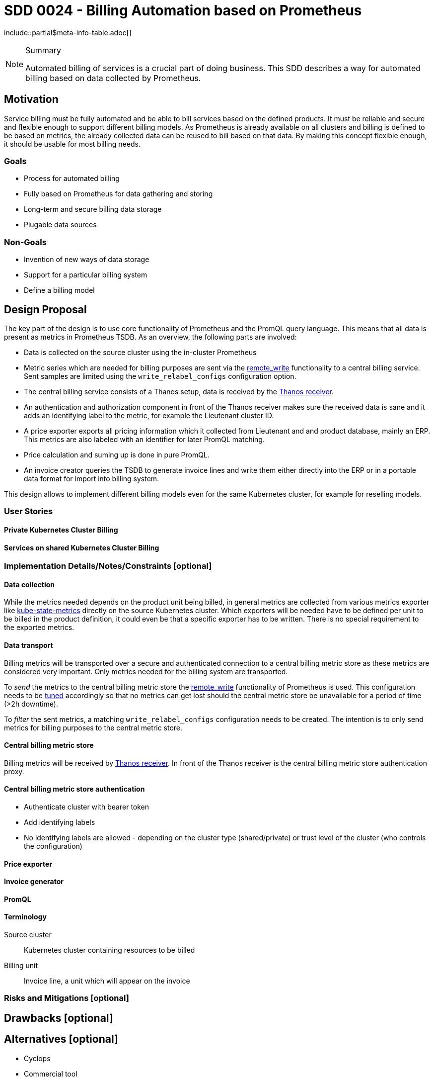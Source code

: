 = SDD 0024 - Billing Automation based on Prometheus

:sdd_author:    Tobias Brunner
:sdd_owner:     SIG Syn
:sdd_reviewers: 
:sdd_date:      2020-07-07
:sdd_status:    draft
\include::partial$meta-info-table.adoc[]

[NOTE]
.Summary
====
Automated billing of services is a crucial part of doing business. This SDD describes a way for automated billing based on data collected by Prometheus.
====

== Motivation

Service billing must be fully automated and be able to bill services based on the defined products. It must be reliable and secure and flexible enough to support different billing models. As Prometheus is already available on all clusters and billing is defined to be based on metrics, the already collected data can be reused to bill based on that data. By making this concept flexible enough, it should be usable for most billing needs.

=== Goals

* Process for automated billing
* Fully based on Prometheus for data gathering and storing
* Long-term and secure billing data storage
* Plugable data sources

=== Non-Goals

* Invention of new ways of data storage
* Support for a particular billing system
* Define a billing model

== Design Proposal

The key part of the design is to use core functionality of Prometheus and the PromQL query language. This means that all data is present as metrics in Prometheus TSDB. As an overview, the following parts are involved:

* Data is collected on the source cluster using the in-cluster Prometheus
* Metric series which are needed for billing purposes are sent via the https://prometheus.io/docs/prometheus/latest/configuration/configuration/#remote_write[remote_write] functionality to a central billing service. Sent samples are limited using the `write_relabel_configs` configuration option.
* The central billing service consists of a Thanos setup, data is received by the https://thanos.io/components/receive.md/[Thanos receiver].
* An authentication and authorization component in front of the Thanos receiver makes sure the received data is sane and it adds an identifying label to the metric, for example the Lieutenant cluster ID.
* A price exporter exports all pricing information which it collected from Lieutenant and and product database, mainly an ERP. This metrics are also labeled with an identifier for later PromQL matching.
* Price calculation and suming up is done in pure PromQL.
* An invoice creator queries the TSDB to generate invoice lines and write them either directly into the ERP or in a portable data format for import into billing system.

This design allows to implement different billing models even for the same Kubernetes cluster, for example for reselling models.

=== User Stories

==== Private Kubernetes Cluster Billing

==== Services on shared Kubernetes Cluster Billing

=== Implementation Details/Notes/Constraints [optional]

==== Data collection

While the metrics needed depends on the product unit being billed, in general metrics are collected from various metrics exporter like https://github.com/kubernetes/kube-state-metrics[kube-state-metrics] directly on the source Kubernetes cluster. Which exporters will be needed have to be defined per unit to be billed in the product definition, it could even be that a specific exporter has to be written. There is no special requirement to the exported metrics.

==== Data transport

Billing metrics will be transported over a secure and authenticated connection to a central billing metric store as these metrics are considered very important. Only metrics needed for the billing system are transported.

To _send_ the metrics to the central billing metric store the https://prometheus.io/docs/prometheus/latest/configuration/configuration/#remote_write[remote_write] functionality of Prometheus is used. This configuration needs to be https://prometheus.io/docs/practices/remote_write/[tuned] accordingly so that no metrics can get lost should the central metric store be unavailable for a period of time (>2h downtime).

To _filter_ the sent metrics, a matching `write_relabel_configs` configuration needs to be created. The intention is to only send metrics for billing purposes to the central metric store.

==== Central billing metric store

Billing metrics will be received by https://thanos.io/components/receive.md/[Thanos receiver]. In front of the Thanos receiver is the central billing metric store authentication proxy.

==== Central billing metric store authentication

* Authenticate cluster with bearer token
* Add identifying labels
* No identifying labels are allowed - depending on the cluster type (shared/private) or trust level of the cluster (who controls the configuration)

==== Price exporter

==== Invoice generator

==== PromQL

==== Terminology

Source cluster:: Kubernetes cluster containing resources to be billed
Billing unit:: Invoice line, a unit which will appear on the invoice

=== Risks and Mitigations [optional]

== Drawbacks [optional]

== Alternatives [optional]

* Cyclops
* Commercial tool

== References